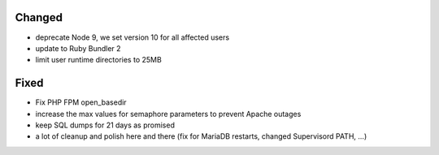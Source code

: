 Changed
-------
* deprecate Node 9, we set version 10 for all affected users
* update to Ruby Bundler 2
* limit user runtime directories to 25MB

Fixed
-----
* Fix PHP FPM open_basedir 
* increase the max values for semaphore parameters to prevent Apache outages
* keep SQL dumps for 21 days as promised 
* a lot of cleanup and polish here and there (fix for MariaDB restarts, changed Supervisord PATH, ...)
